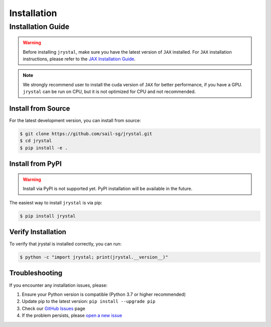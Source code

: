 Installation
============


.. _installation:

Installation Guide
-----------------

.. warning::
   Before installing ``jrystal``, make sure you have the latest version of ``JAX`` installed. 
   For ``JAX`` installation instructions, please refer to the `JAX Installation Guide <https://docs.jax.dev/en/latest/installation.html>`_.


.. note::
   We strongly recommend user to install the cuda version of ``JAX`` for better performance, if you have a GPU. ``jrystal`` can be run on CPU, but it is not optimized for CPU and not recommended.



Install from Source
~~~~~~~~~~~~~~~~~

For the latest development version, you can install from source:

.. code-block:: console

   $ git clone https://github.com/sail-sg/jrystal.git
   $ cd jrystal
   $ pip install -e .


Install from PyPI
~~~~~~~~~~~~~~~~

.. warning::
   
   Install via PyPI is not supported yet. PyPI installation will be available in the future.


The easiest way to install ``jrystal`` is via pip:

.. code-block:: console

   $ pip install jrystal


Verify Installation
~~~~~~~~~~~~~~~~~

To verify that jrystal is installed correctly, you can run:

.. code-block:: console

   $ python -c "import jrystal; print(jrystal.__version__)"


Troubleshooting
~~~~~~~~~~~~~

If you encounter any installation issues, please:

1. Ensure your Python version is compatible (Python 3.7 or higher recommended)
2. Update pip to the latest version: ``pip install --upgrade pip``
3. Check our `GitHub Issues <https://github.com/sail-sg/jrystal/issues>`_ page
4. If the problem persists, please `open a new issue <https://github.com/sail-sg/jrystal/issues/new>`_